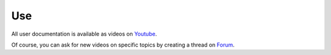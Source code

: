 Use
===

All user documentation is available as videos on 
`Youtube <https://www.youtube.com/channel/UCsJxTNRkKsd_bCAfPNf1dZg/feed>`_.

Of course, you can ask for new videos on specific topics by creating a thread
on `Forum <https://groups.google.com/forum/#!forum/possum-software>`_.

